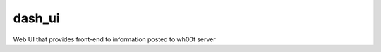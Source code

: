 =================
dash_ui
=================

Web UI that provides front-end to information posted to wh00t server
